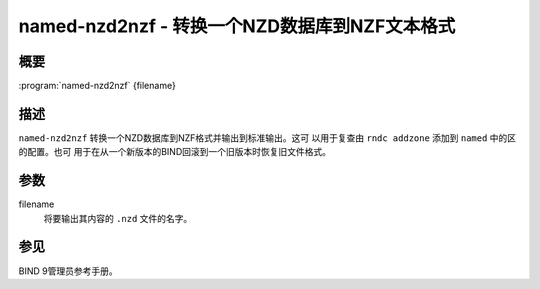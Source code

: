 .. 
   Copyright (C) Internet Systems Consortium, Inc. ("ISC")
   
   This Source Code Form is subject to the terms of the Mozilla Public
   License, v. 2.0. If a copy of the MPL was not distributed with this
   file, you can obtain one at https://mozilla.org/MPL/2.0/.
   
   See the COPYRIGHT file distributed with this work for additional
   information regarding copyright ownership.

..
   Copyright (C) Internet Systems Consortium, Inc. ("ISC")

   This Source Code Form is subject to the terms of the Mozilla Public
   License, v. 2.0. If a copy of the MPL was not distributed with this
   file, You can obtain one at http://mozilla.org/MPL/2.0/.

   See the COPYRIGHT file distributed with this work for additional
   information regarding copyright ownership.


.. highlight: console

.. _man_named-nzd2nzf:

named-nzd2nzf - 转换一个NZD数据库到NZF文本格式
----------------------------------------------------------

概要
~~~~~~~~

:program:`named-nzd2nzf` {filename}

描述
~~~~~~~~~~~

``named-nzd2nzf`` 转换一个NZD数据库到NZF格式并输出到标准输出。这可
以用于复查由 ``rndc addzone`` 添加到 ``named`` 中的区的配置。也可
用于在从一个新版本的BIND回滚到一个旧版本时恢复旧文件格式。

参数
~~~~~~~~~

filename
   将要输出其内容的 ``.nzd`` 文件的名字。

参见
~~~~~~~~

BIND 9管理员参考手册。
